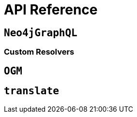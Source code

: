 [[api-reference]]
= API Reference


== `Neo4jGraphQL`


=== Custom Resolvers


== `OGM`



== `translate`
